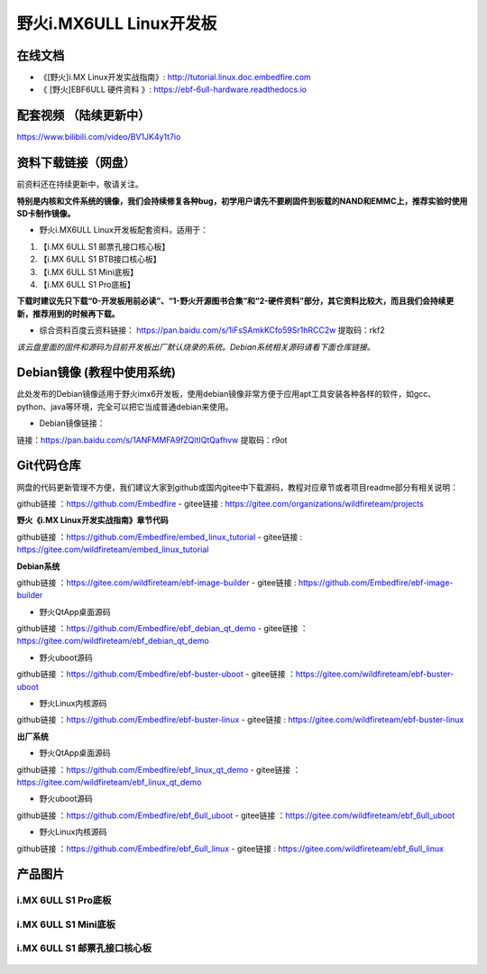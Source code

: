 
野火i.MX6ULL Linux开发板
========================

在线文档
--------

-  《[野火]i.MX Linux开发实战指南》: http://tutorial.linux.doc.embedfire.com

-  《 [野火]EBF6ULL 硬件资料 》: https://ebf-6ull-hardware.readthedocs.io



配套视频 （陆续更新中）
--------
https://www.bilibili.com/video/BV1JK4y1t7io



资料下载链接（网盘）
--------------------
前资料还在持续更新中，敬请关注。

**特别是内核和文件系统的镜像，我们会持续修复各种bug，初学用户请先不要刷固件到板载的NAND和EMMC上，推荐实验时使用SD卡制作镜像。**

-  野火i.MX6ULL Linux开发板配套资料，适用于：

1. 【i.MX 6ULL S1 邮票孔接口核心板】
#. 【i.MX 6ULL S1 BTB接口核心板】
#. 【i.MX 6ULL S1 Mini底板】
#. 【i.MX 6ULL S1 Pro底板】

**下载时建议先只下载“0-开发板用前必读”、“1-野火开源图书合集”和“2-硬件资料”部分，其它资料比较大，而且我们会持续更新，推荐用到的时候再下载。**

- 综合资料百度云资料链接：
  https://pan.baidu.com/s/1iFsSAmkKCfo59Sr1hRCC2w
  提取码：rkf2
*该云盘里面的固件和源码为目前开发板出厂默认烧录的系统。Debian系统相关源码请看下面仓库链接。*


Debian镜像 (教程中使用系统)
-----------
此处发布的Debian镜像适用于野火imx6开发板，使用debian镜像非常方便于应用apt工具安装各种各样的软件，如gcc、python、java等环境，完全可以把它当成普通debian来使用。

- Debian镜像链接：
链接：https://pan.baidu.com/s/1ANFMMFA9fZQltIQtQafhvw
提取码：r9ot 






Git代码仓库
----------------------
网盘的代码更新管理不方便，我们建议大家到github或国内gitee中下载源码，教程对应章节或者项目readme部分有相关说明：

github链接 ：https://github.com/Embedfire  -  gitee链接  : https://gitee.com/organizations/wildfireteam/projects



**野火《i.MX Linux开发实战指南》章节代码**

github链接 ：https://github.com/Embedfire/embed_linux_tutorial  -  gitee链接  : https://gitee.com/wildfireteam/embed_linux_tutorial



**Debian系统**

github链接 ：https://gitee.com/wildfireteam/ebf-image-builder  -  gitee链接  : https://github.com/Embedfire/ebf-image-builder
   
-  野火QtApp桌面源码 

github链接 ：https://github.com/Embedfire/ebf_debian_qt_demo   -  gitee链接  ：https://gitee.com/wildfireteam/ebf_debian_qt_demo

-  野火uboot源码      

github链接 ：https://github.com/Embedfire/ebf-buster-uboot     -   gitee链接  ：https://gitee.com/wildfireteam/ebf-buster-uboot

-  野火Linux内核源码

github链接 ：https://github.com/Embedfire/ebf-buster-linux     -   gitee链接  : https://gitee.com/wildfireteam/ebf-buster-linux
   



**出厂系统**

-  野火QtApp桌面源码

github链接 ：https://github.com/Embedfire/ebf_linux_qt_demo     -  gitee链接  ：https://gitee.com/wildfireteam/ebf_linux_qt_demo

-  野火uboot源码 

github链接 ：https://github.com/Embedfire/ebf_6ull_uboot        -  gitee链接  ：https://gitee.com/wildfireteam/ebf_6ull_uboot

-  野火Linux内核源码  

github链接 ：https://github.com/Embedfire/ebf_6ull_linux        -   gitee链接  : https://gitee.com/wildfireteam/ebf_6ull_linux



产品图片
--------

i.MX 6ULL S1 Pro底板
~~~~~~~~~~~~~~~~~~~~

.. figure:: media/imx6ull/imx6ull_s1_pro.jpg
   :alt: i.MX 6ULL S1 Pro底板


i.MX 6ULL S1 Mini底板
~~~~~~~~~~~~~~~~~~~~~

.. figure:: media/imx6ull/imx6ull_s1_mini.jpg
   :alt: i.MX 6ULL S1 Mini底板


i.MX 6ULL S1 邮票孔接口核心板
~~~~~~~~~~~~~~~~~~~~~~~~~~~~~

.. figure:: media/imx6ull/imx6ull_s1_pic1.jpg
   :alt: i.MX 6ULL S1 邮票孔接口核心板1

.. figure:: media/imx6ull/imx6ull_s2_pic2.jpg
   :alt: i.MX 6ULL S1 邮票孔接口核心板2

